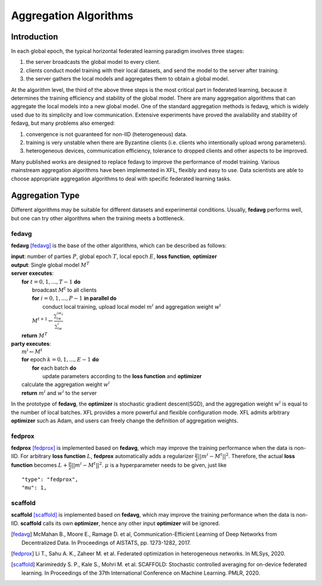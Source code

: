 =======================
Aggregation Algorithms
=======================

Introduction
============
In each global epoch, the typical horizontal federated learning paradigm involves three stages:

1. the server broadcasts the global model to every client.
2. clients conduct model training with their local datasets, and send the model to the server after training.
3. the server gathers the local models and aggregates them to obtain a global model.

At the algorithm level, the third of the above three steps is the most critical part in federated 
learning, because it determines the training efficiency and stability of the global model. There 
are many aggregation algorithms that can aggregate the local models into a new global model.
One of the standard aggregation methods is fedavg, which is widely used due to its simplicity and 
low communication. Extensive experiments have proved the availability and stability of fedavg, 
but many problems also emerged:

1. convergence is not guaranteed for non-IID (heterogeneous) data.
2. training is very unstable when there are Byzantine clients (i.e. clients who intentionally upload wrong parameters).
3. heterogeneous devices, communication efficiency, tolerance to dropped clients and other aspects to be improved.

Many published works are designed to replace fedavg to improve the performance of model training. 
Various mainstream aggregation algorithms have been implemented in XFL, flexibly and easy to use.
Data scientists are able to choose appropriate aggregation algorithms to deal with specific federated learning tasks.

Aggregation Type
================
Different algorithms may be suitable for different datasets and experimental conditions. Usually, **fedavg** performs well,
but one can try other algorithms when the training meets a bottleneck.

fedavg
------
**fedavg** [fedavg]_ is the base of the other algorithms, which can be described as follows:

| **input**: number of parties :math:`P`, global epoch :math:`T`, local epoch :math:`E`, **loss function**, **optimizer** 
| **output**: Single global model :math:`M^T`
| **server executes**:
|   **for** :math:`t=0,1,...,T-1` **do**
|     broadcast :math:`M^t` to all clients
|     **for** :math:`i=0,1,...,P-1` **in parallel do**
|       conduct local training, upload local model :math:`m^i` and aggregation weight :math:`w^i`
|     :math:`M^{t+1} \leftarrow \frac{\sum_iw^im^i}{\sum_iw^i}`
|   **return** :math:`M^T`
| **party executes**:
|   :math:`m^i \leftarrow M^t`
|   **for** epoch :math:`k=0,1,...,E-1` **do**
|     **for** each batch **do**
|       update parameters according to the **loss function** and **optimizer**
|   calculate the aggregation weight :math:`w^i`
|   **return** :math:`m^i` and :math:`w^i` to the server

In the prototype of **fedavg**, the **optimizer** is stochastic gradient descent(SGD), and the 
aggregation weight :math:`w^i` is equal to the number of local batches. XFL provides a more 
powerful and flexible configuration mode. XFL admits arbitrary **optimizer** such as Adam, and 
users can freely change the definition of aggregation weights.

fedprox
-------
**fedprox** [fedprox]_ is implemented based on **fedavg**, which may improve the training performance when the data is non-IID. 
For arbitrary **loss function** :math:`L`, **fedprox** automatically adds a regularizer :math:`\frac{\mu}{2}||m^i-M^t||^2`. 
Therefore, the actual **loss function** becomes :math:`L + \frac{\mu}{2}||m^i-M^t||^2`. :math:`\mu` is a hyperparameter needs to be given, just like

::

    "type": "fedprox", 
    "mu": 1,

scaffold
--------
**scaffold** [scaffold]_ is implemented based on **fedavg**, which may improve the training performance when the data is non-IID. 
**scaffold** calls its own **optimizer**, hence any other input **optimizer** will be ignored.


.. [fedavg] McMahan B., Moore E., Ramage D. et al, Communication-Efficient Learning of Deep Networks from Decentralized Data. In Proceedings of AISTATS, pp. 1273-1282, 2017.
.. [fedprox] Li T., Sahu A. K., Zaheer M. et al. Federated optimization in heterogeneous networks. In MLSys, 2020.
.. [scaffold] Karimireddy S. P., Kale S., Mohri M. et al. SCAFFOLD: Stochastic controlled averaging for on-device federated learning. In Proceedings of the 37th International Conference on Machine Learning. PMLR, 2020.